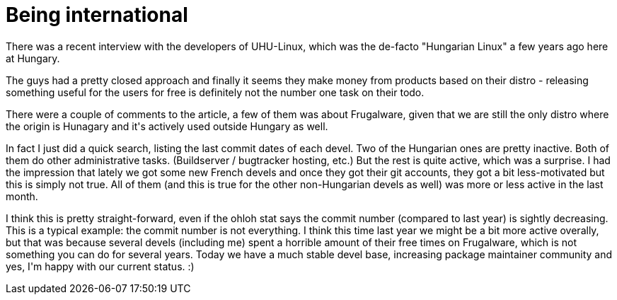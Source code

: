 = Being international

:slug: being-international
:category: hacking
:tags: en
:date: 2009-02-27T00:51:54Z
++++
<p>There was a recent interview with the developers of UHU-Linux, which was the de-facto "Hungarian Linux" a few years ago here at Hungary.</p><p>The guys had a pretty closed approach and finally it seems they make money from products based on their distro - releasing something useful for the users for free is definitely not the number one task on their todo.</p><p>There were a couple of comments to the article, a few of them was about Frugalware, given that we are still the only distro where the origin is Hunagary and it's actively used outside Hungary as well.</p><p>In fact I just did a quick search, listing the last commit dates of each devel. Two of the Hungarian ones are pretty inactive. Both of them do other administrative tasks. (Buildserver / bugtracker hosting, etc.) But the rest is quite active, which was a surprise. I had the impression that lately we got some new French devels and once they got their git accounts, they got a bit less-motivated but this is simply not true. All of them (and this is true for the other non-Hungarian devels as well) was more or less active in the last month.</p><p>I think this is pretty straight-forward, even if the ohloh stat says the commit number (compared to last year) is sightly decreasing. This is a typical example: the commit number is not everything. I think this time last year we might be a bit more active overally, but that was because several devels (including me) spent a horrible amount of their free times on Frugalware, which is not something you can do for several years. Today we have a much stable devel base, increasing package maintainer community and yes, I'm happy with our current status. :)</p>
++++
